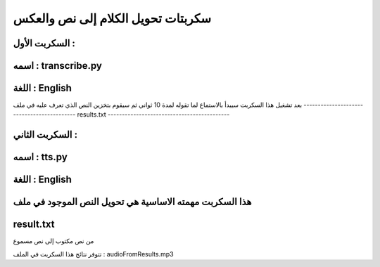 ===========================================
سكربتات تحويل الكلام إلى نص والعكس 
===========================================


السكربت الأول :
-------------------------------------------
اسمه : transcribe.py
-------------------------------------------
اللغة : English
-------------------------------------------

بعد تشغيل هذا السكربت سيبدأ بالاستماع لما تقوله لمدة 10 ثواني 
ثم سيقوم بتخزين النص الذي تعرف عليه في ملف
-------------------------------------------
results.txt
-------------------------------------------


السكربت الثاني : 
-------------------------------------------
اسمه : tts.py
-------------------------------------------
اللغة : English
-------------------------------------------

هذا السكربت مهمته الاساسية هي تحويل النص الموجود في ملف
-------------------------------------------
result.txt 
-------------------------------------------
من نص مكتوب إلى نص مسموع 

تتوفر نتائج هذا السكربت في الملف : audioFromResults.mp3 
